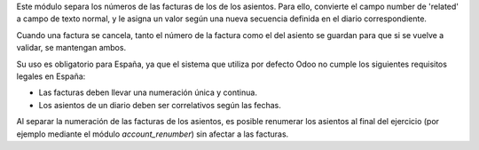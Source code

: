 Este módulo separa los números de las facturas de los de los asientos. Para
ello, convierte el campo number de 'related' a campo de texto normal, y le
asigna un valor según una nueva secuencia definida en el diario
correspondiente.

Cuando una factura se cancela, tanto el número de la factura como el del
asiento se guardan para que si se vuelve a validar, se mantengan ambos.

Su uso es obligatorio para España, ya que el sistema que utiliza por defecto
Odoo no cumple los siguientes requisitos legales en España:

* Las facturas deben llevar una numeración única y continua.
* Los asientos de un diario deben ser correlativos según las fechas.

Al separar la numeración de las facturas de los asientos, es posible
renumerar los asientos al final del ejercicio (por ejemplo mediante el
módulo *account_renumber*) sin afectar a las facturas.
